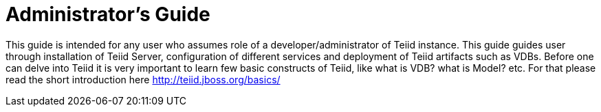 = Administrator's Guide

This guide is intended for any user who assumes role of a developer/administrator of Teiid instance. This guide guides user through installation of Teiid Server, configuration of different services and deployment of Teiid artifacts such as VDBs. Before one can delve into Teiid it is very important to learn few basic constructs of Teiid, like what is VDB? what is Model? etc. For that please read the short introduction here http://teiid.jboss.org/basics/[http://teiid.jboss.org/basics/]

